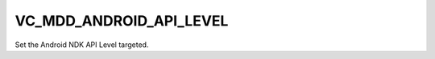 VC_MDD_ANDROID_API_LEVEL
------------------------------

Set the Android NDK API Level targeted.
